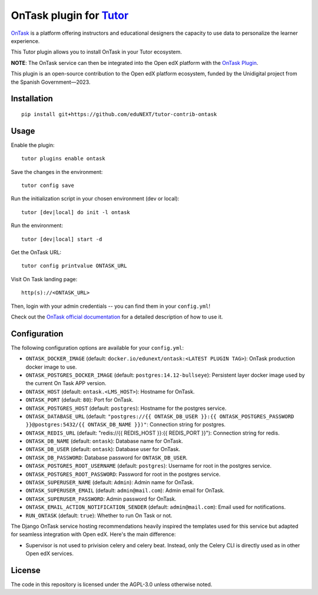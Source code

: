 OnTask plugin for `Tutor <https://docs.tutor.overhang.io>`__
============================================================

`OnTask <https://www.ontasklearning.org/>`__  is a platform offering instructors and educational designers the capacity to use data to personalize the learner experience. 

This Tutor plugin allows you to install OnTask in your Tutor ecosystem.

**NOTE**: The OnTask service can then be integrated into the Open edX platform with the  `OnTask Plugin`_.

.. _OnTask Plugin: https://github.com/eduNEXT/platform-plugin-ontask

This plugin is an open-source contribution to the Open edX platform ecosystem, funded by the Unidigital project from the Spanish Government—2023.


Installation
------------

::

    pip install git+https://github.com/eduNEXT/tutor-contrib-ontask

Usage
-----

Enable the plugin::

    tutor plugins enable ontask

Save the changes in the environment::

    tutor config save

Run the initialization script in your chosen environment (dev or local)::

    tutor [dev|local] do init -l ontask

Run the environment::

    tutor [dev|local] start -d

Get the OnTask URL::

    tutor config printvalue ONTASK_URL

Visit On Task landing page::

    http(s)://<ONTASK_URL>

.. image:: https://github.com/eduNEXT/tutor-contrib-ontask/assets/64440265/8c2949b2-c7a5-4608-8e52-9226986460c1

Then, login with your admin credentials -- you can find them in your ``config.yml``!

.. image:: https://github.com/eduNEXT/tutor-contrib-ontask/assets/64440265/18f1bbe1-dad1-43d2-9a64-3e8d88c1d8a2


Check out the `OnTask official documentation <https://ontask-version-b.readthedocs.io/>`__ for a detailed description of how to use it.

Configuration
-------------

The following configuration options are available for your ``config.yml``:

- ``ONTASK_DOCKER_IMAGE`` (default: ``docker.io/edunext/ontask:<LATEST PLUGIN TAG>``): OnTask production docker image to use.
- ``ONTASK_POSTGRES_DOCKER_IMAGE`` (default: ``postgres:14.12-bullseye``): Persistent layer docker image used by the current On Task APP version.
- ``ONTASK_HOST`` (default: ``ontask.<LMS_HOST>``): Hostname for OnTask.
- ``ONTASK_PORT`` (default: ``80``): Port for OnTask.
- ``ONTASK_POSTGRES_HOST`` (default: ``postgres``): Hostname for the postgres service. 
- ``ONTASK_DATABASE_URL`` (default: ``"postgres://{{ ONTASK_DB_USER }}:{{ ONTASK_POSTGRES_PASSWORD }}@postgres:5432/{{ ONTASK_DB_NAME }})"``: Connection string for postgres.
- ``ONTASK_REDIS_URL`` (default: "redis://{{ REDIS_HOST }}:{{ REDIS_PORT }}"): Connection string for redis.
- ``ONTASK_DB_NAME`` (default: ``ontask``): Database name for OnTask.
- ``ONTASK_DB_USER`` (default: ``ontask``): Database user for OnTask.
- ``ONTASK_DB_PASSWORD``: Database password for ``ONTASK_DB_USER``.
- ``ONTASK_POSTGRES_ROOT_USERNAME`` (default: ``postgres``): Username for root in the postgres service.
- ``ONTASK_POSTGRES_ROOT_PASSWORD``: Password for root in the postgres service.
- ``ONTASK_SUPERUSER_NAME`` (default: ``Admin``): Admin name for OnTask.
- ``ONTASK_SUPERUSER_EMAIL`` (default: ``admin@mail.com``): Admin email for OnTask.
- ``ONTASK_SUPERUSER_PASSWORD``: Admin password for OnTask.
- ``ONTASK_EMAIL_ACTION_NOTIFICATION_SENDER`` (default: ``admin@mail.com``): Email used for notifications.
- ``RUN_ONTASK`` (default: ``true``): Whether to run On Task or not.

The Django OnTask service hosting recommendations heavily inspired the templates used for this service but adapted for seamless integration
with Open edX. Here's the main difference:

- Supervisor is not used to privision celery and celery beat. Instead, only the Celery CLI is directly used as in other Open edX services.

License
-------

The code in this repository is licensed under the AGPL-3.0 unless otherwise noted.
